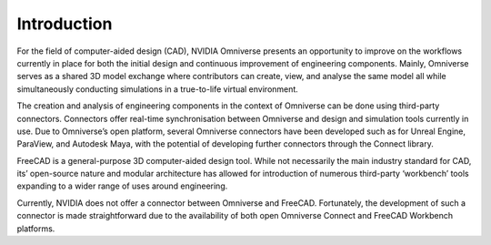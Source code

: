Introduction
=============================================
For the field of computer-aided design (CAD), NVIDIA Omniverse presents an opportunity to improve on the workflows currently in place for both the initial design and continuous improvement of engineering components. Mainly, Omniverse serves as a shared 3D model exchange where contributors can create, view, and analyse the same model all while simultaneously conducting simulations in a true-to-life virtual environment. 

The creation and analysis of engineering components in the context of Omniverse can be done using third-party connectors. Connectors offer real-time synchronisation between Omniverse and design and simulation tools currently in use. Due to Omniverse’s open platform, several Omniverse connectors have been developed such as for Unreal Engine, ParaView, and Autodesk Maya, with the potential of developing further connectors through the Connect library.

FreeCAD is a general-purpose 3D computer-aided design tool. While not necessarily the main industry standard for CAD, its’ open-source nature and modular architecture has allowed for introduction of numerous third-party ‘workbench’ tools expanding to a wider range of uses around engineering. 

Currently, NVIDIA does not offer a connector between Omniverse and FreeCAD. Fortunately, the development of such a connector is made straightforward due to the availability of both open Omniverse Connect and FreeCAD Workbench platforms. 
